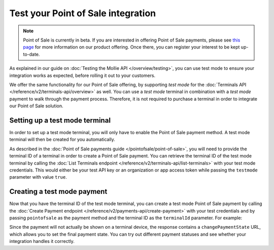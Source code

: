 Test your Point of Sale integration
===================================
.. note:: Point of Sale is currently in beta. If you are interested in offering Point of Sale payments, please see
   `this page <https://www.mollie.com/products/payments-terminal>`_ for more information on our product offering. Once
   there, you can register your interest to be kept up-to-date.

As explained in our guide on :doc:`Testing the Mollie API </overview/testing>`, you can use test mode to ensure your
integration works as expected, before rolling it out to your customers.

We offer the same functionality for our Point of Sale offering, by supporting `test mode` for the
:doc:`Terminals API </reference/v2/terminals-api/overview>` as well. You can use a `test mode` terminal in combination
with a `test mode` payment to walk through the payment process. Therefore, it is not required to purchase a terminal in
order to integrate our Point of Sale solution.

Setting up a test mode terminal
-------------------------------
In order to set up a test mode terminal, you will only have to enable the Point of Sale payment method. A test mode
terminal will then be created for you automatically.

As described in the :doc:`Point of Sale payments guide </pointofsale/point-of-sale>`, you will need to provide the
terminal ID of a terminal in order to create a Point of Sale payment. You can retrieve the terminal ID of the test mode
terminal by calling the :doc:`List Terminals endpoint </reference/v2/terminals-api/list-terminals>` with your test mode
credentials. This would either be your test API key or an organization or app access token while passing the
``testmode`` parameter with value ``true``.

Creating a test mode payment
----------------------------
Now that you have the terminal ID of the test mode terminal, you can create a test mode Point of Sale payment by
calling the :doc:`Create Payment endpoint </reference/v2/payments-api/create-payment>` with your test credentials and
by passing ``pointofsale`` as the payment method and the terminal ID as the ``terminalId`` parameter. For example:

.. code-block:: bash
   :linenos:

   curl -X POST https://api.mollie.com/v2/payments \
       -H "Authorization: Bearer test_dHar4XY7LxsDOtmnkVtjNVWXLSlXsM" \
       -d "amount[currency]=EUR" \
       -d "amount[value]=10.00" \
       -d "description=My first in-person payment" \
       -d "redirectUrl=https://cash-register.example.org/order/12345/" \
       -d "webhookUrl=https://cash-register.example.org/payments/webhook/" \
       -d "method=pointofsale" \
       -d "terminalId=term_7MgL4wea46qkRcoTZjWEH"

Since the payment will not actually be shown on a terminal device, the response contains a ``changePaymentState`` URL,
which allows you to set the final payment state. You can try out different payment statuses and see whether your
integration handles it correctly.
